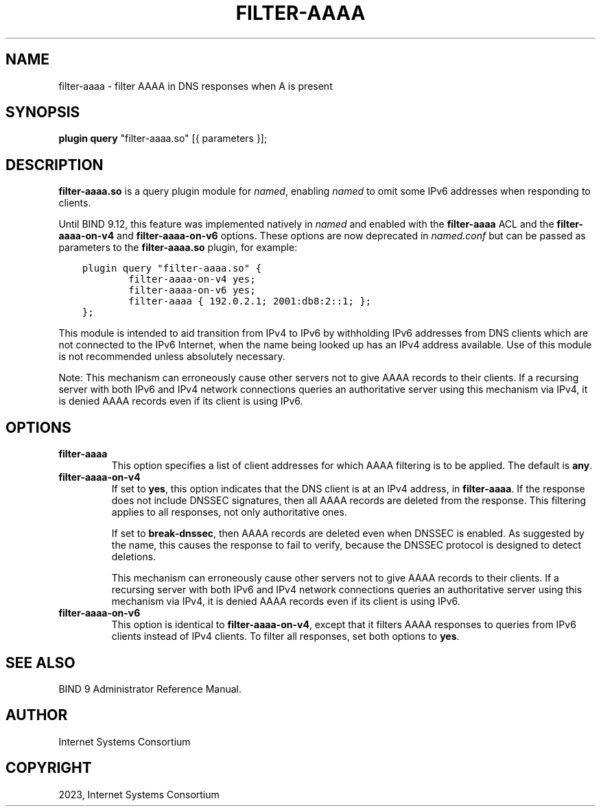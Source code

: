 .\" Man page generated from reStructuredText.
.
.
.nr rst2man-indent-level 0
.
.de1 rstReportMargin
\\$1 \\n[an-margin]
level \\n[rst2man-indent-level]
level margin: \\n[rst2man-indent\\n[rst2man-indent-level]]
-
\\n[rst2man-indent0]
\\n[rst2man-indent1]
\\n[rst2man-indent2]
..
.de1 INDENT
.\" .rstReportMargin pre:
. RS \\$1
. nr rst2man-indent\\n[rst2man-indent-level] \\n[an-margin]
. nr rst2man-indent-level +1
.\" .rstReportMargin post:
..
.de UNINDENT
. RE
.\" indent \\n[an-margin]
.\" old: \\n[rst2man-indent\\n[rst2man-indent-level]]
.nr rst2man-indent-level -1
.\" new: \\n[rst2man-indent\\n[rst2man-indent-level]]
.in \\n[rst2man-indent\\n[rst2man-indent-level]]u
..
.TH "FILTER-AAAA" "8" "2023-07-06" "9.18.17" "BIND 9"
.SH NAME
filter-aaaa \- filter AAAA in DNS responses when A is present
.SH SYNOPSIS
.sp
\fBplugin query\fP \(dqfilter\-aaaa.so\(dq [{ parameters }];
.SH DESCRIPTION
.sp
\fBfilter\-aaaa.so\fP is a query plugin module for \fI\%named\fP, enabling
\fI\%named\fP to omit some IPv6 addresses when responding to clients.
.sp
Until BIND 9.12, this feature was implemented natively in \fI\%named\fP and
enabled with the \fBfilter\-aaaa\fP ACL and the \fBfilter\-aaaa\-on\-v4\fP and
\fBfilter\-aaaa\-on\-v6\fP options. These options are now deprecated in
\fI\%named.conf\fP but can be passed as parameters to the
\fBfilter\-aaaa.so\fP plugin, for example:
.INDENT 0.0
.INDENT 3.5
.sp
.nf
.ft C
plugin query \(dqfilter\-aaaa.so\(dq {
        filter\-aaaa\-on\-v4 yes;
        filter\-aaaa\-on\-v6 yes;
        filter\-aaaa { 192.0.2.1; 2001:db8:2::1; };
};
.ft P
.fi
.UNINDENT
.UNINDENT
.sp
This module is intended to aid transition from IPv4 to IPv6 by
withholding IPv6 addresses from DNS clients which are not connected to
the IPv6 Internet, when the name being looked up has an IPv4 address
available. Use of this module is not recommended unless absolutely
necessary.
.sp
Note: This mechanism can erroneously cause other servers not to give
AAAA records to their clients. If a recursing server with both IPv6 and
IPv4 network connections queries an authoritative server using this
mechanism via IPv4, it is denied AAAA records even if its client is
using IPv6.
.SH OPTIONS
.INDENT 0.0
.TP
.B \fBfilter\-aaaa\fP
This option specifies a list of client addresses for which AAAA filtering is to
be applied. The default is \fBany\fP\&.
.TP
.B \fBfilter\-aaaa\-on\-v4\fP
If set to \fByes\fP, this option indicates that the DNS client is at an IPv4 address, in
\fBfilter\-aaaa\fP\&. If the response does not include DNSSEC
signatures, then all AAAA records are deleted from the response. This
filtering applies to all responses, not only authoritative
ones.
.sp
If set to \fBbreak\-dnssec\fP, then AAAA records are deleted even when
DNSSEC is enabled. As suggested by the name, this causes the response
to fail to verify, because the DNSSEC protocol is designed to detect
deletions.
.sp
This mechanism can erroneously cause other servers not to give AAAA
records to their clients. If a recursing server with both IPv6 and IPv4
network connections queries an authoritative server using this
mechanism via IPv4, it is denied AAAA records even if its client is
using IPv6.
.TP
.B \fBfilter\-aaaa\-on\-v6\fP
This option is identical to \fBfilter\-aaaa\-on\-v4\fP, except that it filters AAAA responses
to queries from IPv6 clients instead of IPv4 clients. To filter all
responses, set both options to \fByes\fP\&.
.UNINDENT
.SH SEE ALSO
.sp
BIND 9 Administrator Reference Manual.
.SH AUTHOR
Internet Systems Consortium
.SH COPYRIGHT
2023, Internet Systems Consortium
.\" Generated by docutils manpage writer.
.

